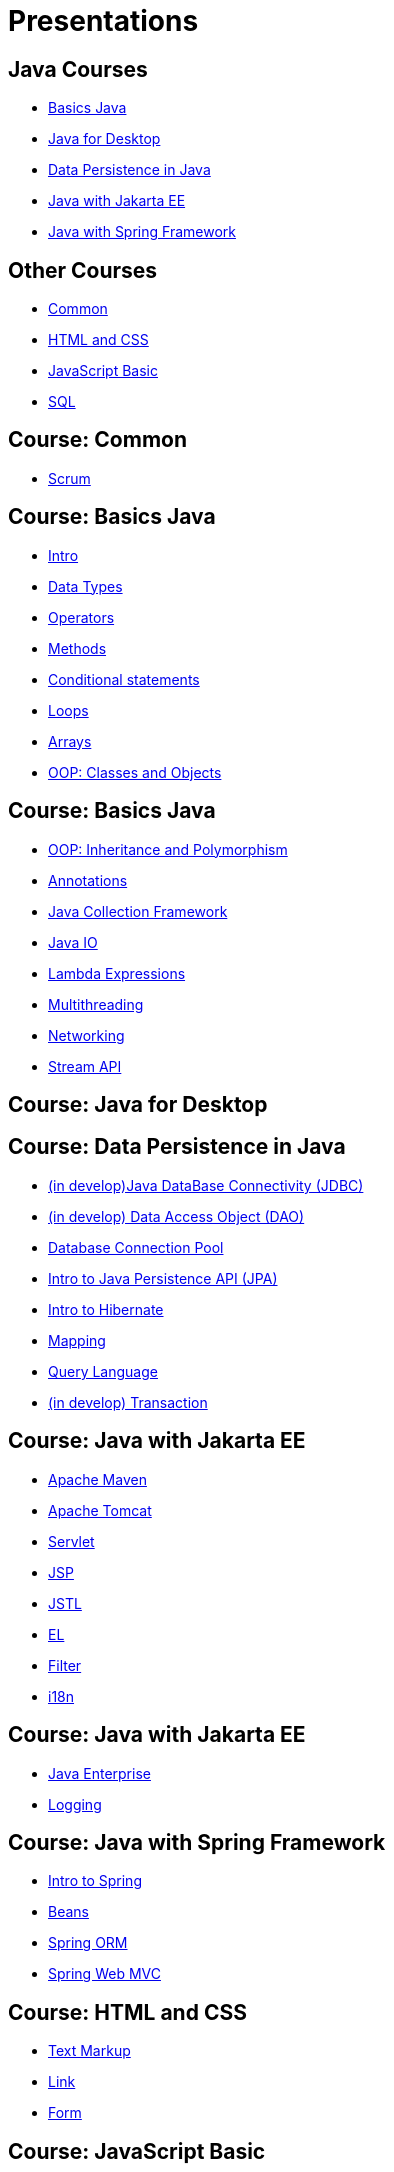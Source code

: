 = Presentations

== Java Courses

* <<course-java-basics, Basics Java>>
* <<course-java-desktop, Java for Desktop>>
* <<course-java-data-persistence, Data Persistence in Java>>
* <<course-java-jakarta-ee, Java with Jakarta EE>>
* <<course-java-spring-framework, Java with Spring Framework>>

== Other Courses

* <<course-common, Common>>
* <<course-html-and-css, HTML and CSS>>
* <<course-javascript-basic, JavaScript Basic>>
* <<course-sql, SQL>>

== Course: Common [[course-common]]

* link:./common/scrum.html[Scrum]

== Course: Basics Java [[course-java-basics]]

* link:./java/basic/intro.html[Intro]
* link:./java/basic/data-types.html[Data Types]
* link:./java/basic/operators.html[Operators]
* link:./java/basic/methods.html[Methods]
* link:./java/basic/conditional-statements.html[Conditional statements]
* link:./java/basic/loops.html[Loops]
* link:./java/basic/arrays.html[Arrays]
* link:./java/basic/oop-classes-and-objects.html[OOP: Classes and Objects]

== Course: Basics Java [[course-java-basics-2]]

* link:./java/basic/oop-inheritance-and-polymorphism.html[OOP: Inheritance and Polymorphism]
* link:./java/basic/annotations.html[Annotations]
* link:./java/basic/collection.html[Java Collection Framework]
* link:./java/basic/java-io.html[Java IO]
* link:./java/basic/lambda-expressions.html[Lambda Expressions]
* link:./java/basic/multithreading.html[Multithreading]
* link:./java/basic/networking.html[Networking]
* link:./java/basic/stream-api.html[Stream API]

== Course: Java for Desktop [[course-java-desktop]]

== Course: Data Persistence in Java [[course-java-data-persistence]]

* link:./java/data-persistence/jdbc.html[(in develop)Java DataBase Connectivity (JDBC)]
* link:./java/data-persistence/dto.html[(in develop) Data Access Object (DAO)]
* link:./java/data-persistence/database-connection-pool.html[Database Connection Pool]
* link:./java/data-persistence/intro-jpa.html[Intro to Java Persistence API (JPA)]
* link:./java/data-persistence/intro-hibernate.html[Intro to Hibernate]
* link:./java/data-persistence/mapping.html[Mapping]
* link:./java/data-persistence/query-language.html[Query Language]
* link:./java/data-persistence/transaction.html[(in develop) Transaction]

== Course: Java with Jakarta EE [[course-java-jakarta-ee]]

* link:./java/jakarta-ee/apache-maven.html[Apache Maven]
* link:./java/jakarta-ee/apache-tomcat.html[Apache Tomcat]
* link:./java/jakarta-ee/servlet.html[Servlet]
* link:./java/jakarta-ee/jsp.html[JSP]
* link:./java/jakarta-ee/jstl.html[JSTL]
* link:./java/jakarta-ee/el.html[EL]
* link:./java/jakarta-ee/filter.html[Filter]
* link:./java/jakarta-ee/i18n.html[i18n]

== Course: Java with Jakarta EE [[course-java-jakarta-ee-2]]

* link:./java/jakarta-ee/java-enterprise.html[Java Enterprise]
* link:./java/jakarta-ee/logging.html[Logging]

== Course: Java with Spring Framework [[course-java-spring-framework]]

* link:./java/spring/intro-spring.html[Intro to Spring]
* link:./java/spring/beans.html[Beans]
* link:./java/spring/spring-orm.html[Spring ORM]
* link:./java/spring/spring-webmvc.html[Spring Web MVC]

== Course: HTML and CSS [[course-html-and-css]]

* link:./html-and-css/text-markup.html[Text Markup]
* link:./html-and-css/link.html[Link]
* link:./html-and-css/form.html[Form]

== Course: JavaScript Basic [[course-javascript-basic]]

== Course: SQL [[course-sql]]

* link:./sql/database-normalization.html[Database Normalization]
